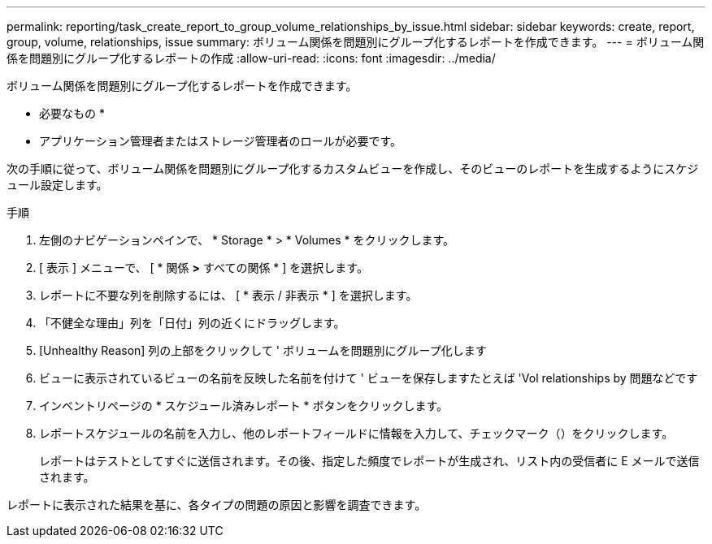 ---
permalink: reporting/task_create_report_to_group_volume_relationships_by_issue.html 
sidebar: sidebar 
keywords: create, report, group, volume, relationships, issue 
summary: ボリューム関係を問題別にグループ化するレポートを作成できます。 
---
= ボリューム関係を問題別にグループ化するレポートの作成
:allow-uri-read: 
:icons: font
:imagesdir: ../media/


[role="lead"]
ボリューム関係を問題別にグループ化するレポートを作成できます。

* 必要なもの *

* アプリケーション管理者またはストレージ管理者のロールが必要です。


次の手順に従って、ボリューム関係を問題別にグループ化するカスタムビューを作成し、そのビューのレポートを生成するようにスケジュール設定します。

.手順
. 左側のナビゲーションペインで、 * Storage * > * Volumes * をクリックします。
. [ 表示 ] メニューで、 [ * 関係 *>* すべての関係 * ] を選択します。
. レポートに不要な列を削除するには、 [ * 表示 / 非表示 * ] を選択します。
. 「不健全な理由」列を「日付」列の近くにドラッグします。
. [Unhealthy Reason] 列の上部をクリックして ' ボリュームを問題別にグループ化します
. ビューに表示されているビューの名前を反映した名前を付けて ' ビューを保存しますたとえば 'Vol relationships by 問題などです
. インベントリページの * スケジュール済みレポート * ボタンをクリックします。
. レポートスケジュールの名前を入力し、他のレポートフィールドに情報を入力して、チェックマーク（image:../media/blue_check.gif[""]）をクリックします。
+
レポートはテストとしてすぐに送信されます。その後、指定した頻度でレポートが生成され、リスト内の受信者に E メールで送信されます。



レポートに表示された結果を基に、各タイプの問題の原因と影響を調査できます。
